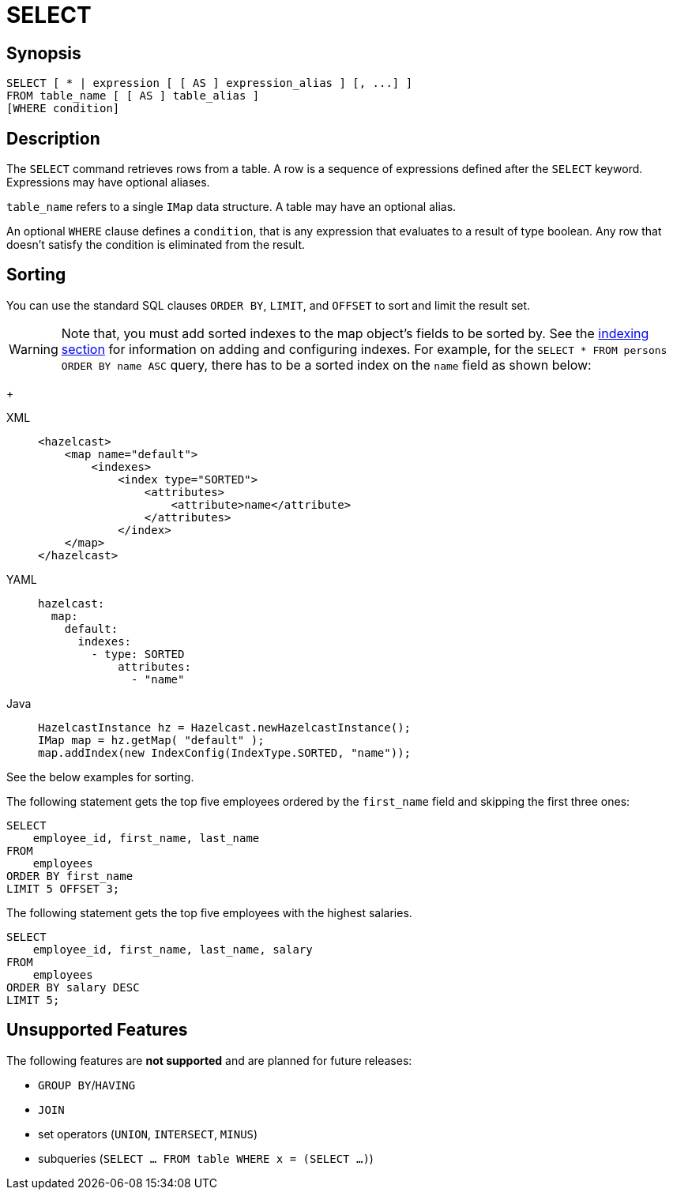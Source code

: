 = SELECT

== Synopsis

[source,sql]
----
SELECT [ * | expression [ [ AS ] expression_alias ] [, ...] ]
FROM table_name [ [ AS ] table_alias ]
[WHERE condition]
----

== Description

The `SELECT` command retrieves rows from a table. A row is a sequence of expressions defined after the `SELECT` keyword.
Expressions may have optional aliases.

`table_name` refers to a single `IMap` data structure. A table may have an optional alias.

An optional `WHERE` clause defines a `condition`, that is any expression that evaluates to a result of type boolean.
Any row that doesn't satisfy the condition is eliminated from the result.

== Sorting

You can use the standard SQL clauses `ORDER BY`, `LIMIT`, and `OFFSET` to sort and limit the result set.

WARNING: Note that, you must add sorted indexes to the map object's fields to be sorted by.
See the xref:query:how-distributed-query-works.adoc#indexing-queries[indexing section]
for information on adding and configuring indexes. For example, for the `SELECT * FROM persons ORDER BY name ASC` query,
there has to be a sorted index on the `name` field as shown below:
+
[tabs] 
==== 
XML:: 
+ 
-- 
[source,xml]
----
<hazelcast>
    <map name="default">
        <indexes>
            <index type="SORTED">
                <attributes>
                    <attribute>name</attribute>
                </attributes>
            </index>
    </map>
</hazelcast>
----
--

YAML::
+
[source,yaml]
----
hazelcast:
  map:
    default:
      indexes:
        - type: SORTED
            attributes:
              - "name"
----

Java::
+
[source,java]
----
HazelcastInstance hz = Hazelcast.newHazelcastInstance();
IMap map = hz.getMap( "default" );
map.addIndex(new IndexConfig(IndexType.SORTED, "name"));
----
====

See the below examples for sorting.

The following statement gets the top five employees ordered by the
`first_name` field and skipping the first three ones:

[source,sql]
----
SELECT 
    employee_id, first_name, last_name
FROM
    employees
ORDER BY first_name
LIMIT 5 OFFSET 3;
----

The following statement gets the top five employees with the highest salaries.

[source,sql]
----
SELECT 
    employee_id, first_name, last_name, salary
FROM
    employees
ORDER BY salary DESC
LIMIT 5;
----

== Unsupported Features

The following features are *not supported* and are planned for future releases:

* `GROUP BY`/`HAVING`
* `JOIN`
* set operators (`UNION`, `INTERSECT`, `MINUS`)
* subqueries (`SELECT ... FROM table WHERE x = (SELECT …)`)